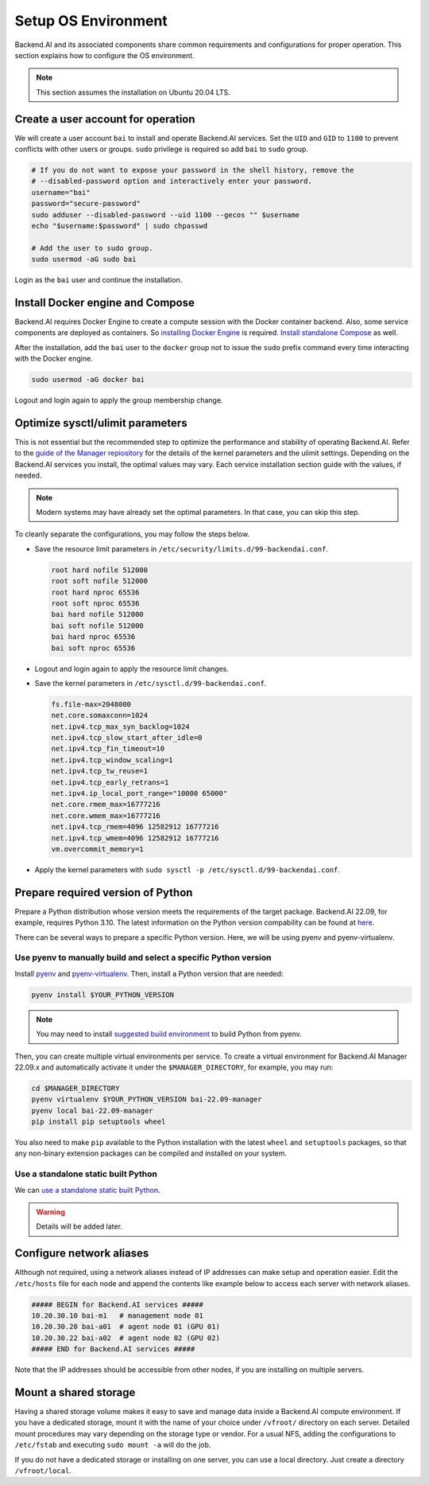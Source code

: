 Setup OS Environment
====================

Backend.AI and its associated components share common requirements and
configurations for proper operation. This section explains how to configure the
OS environment.

.. note:: This section assumes the installation on Ubuntu 20.04 LTS.


Create a user account for operation
-----------------------------------

We will create a user account ``bai`` to install and operate Backend.AI
services. Set the ``UID`` and ``GID`` to ``1100`` to prevent conflicts with
other users or groups.  ``sudo`` privilege is required so add ``bai`` to
``sudo`` group.

.. code-block:: bash

   # If you do not want to expose your password in the shell history, remove the
   # --disabled-password option and interactively enter your password.
   username="bai"
   password="secure-password"
   sudo adduser --disabled-password --uid 1100 --gecos "" $username
   echo "$username:$password" | sudo chpasswd

   # Add the user to sudo group.
   sudo usermod -aG sudo bai

Login as the ``bai`` user and continue the installation.


Install Docker engine and Compose
---------------------------------

Backend.AI requires Docker Engine to create a compute session with the Docker
container backend. Also, some service components are deployed as containers. So
`installing Docker Engine <https://docs.docker.com/engine/install/ubuntu/>`_ is
required. `Install standalone Compose <https://docs.docker.com/compose/install/other/>`_
as well.

After the installation, add the ``bai`` user to the ``docker`` group not to
issue the ``sudo`` prefix command every time interacting with the Docker engine.

.. code-block:: bash

   sudo usermod -aG docker bai

Logout and login again to apply the group membership change.


Optimize sysctl/ulimit parameters
---------------------------------

This is not essential but the recommended step to optimize the performance and
stability of operating Backend.AI. Refer to the
`guide of the Manager repiository <https://github.com/lablup/backend.ai/blob/main/src/ai/backend/manager/README.md#kernelsystem-configuration>`_
for the details of the kernel parameters and the ulimit settings. Depending on the
Backend.AI services you install, the optimal values may vary. Each service
installation section guide with the values, if needed.

.. note::

   Modern systems may have already set the optimal parameters. In that case, you
   can skip this step.

To cleanly separate the configurations, you may follow the steps below.

- Save the resource limit parameters in ``/etc/security/limits.d/99-backendai.conf``.

  .. code-block:: bash

     root hard nofile 512000
     root soft nofile 512000
     root hard nproc 65536
     root soft nproc 65536
     bai hard nofile 512000
     bai soft nofile 512000
     bai hard nproc 65536
     bai soft nproc 65536

- Logout and login again to apply the resource limit changes.
- Save the kernel parameters in ``/etc/sysctl.d/99-backendai.conf``.

  .. code-block:: bash

     fs.file-max=2048000
     net.core.somaxconn=1024
     net.ipv4.tcp_max_syn_backlog=1024
     net.ipv4.tcp_slow_start_after_idle=0
     net.ipv4.tcp_fin_timeout=10
     net.ipv4.tcp_window_scaling=1
     net.ipv4.tcp_tw_reuse=1
     net.ipv4.tcp_early_retrans=1
     net.ipv4.ip_local_port_range="10000 65000"
     net.core.rmem_max=16777216
     net.core.wmem_max=16777216
     net.ipv4.tcp_rmem=4096 12582912 16777216
     net.ipv4.tcp_wmem=4096 12582912 16777216
     vm.overcommit_memory=1

- Apply the kernel parameters with ``sudo sysctl -p /etc/sysctl.d/99-backendai.conf``.


Prepare required version of Python
----------------------------------

Prepare a Python distribution whose version meets the requirements of the target
package. Backend.AI 22.09, for example, requires Python 3.10. The latest
information on the Python version compability can be found at
`here <https://github.com/lablup/backend.ai#package-installation-guide#python-version-compatibility>`_.

There can be several ways to prepare a specific Python version. Here, we will be
using pyenv and pyenv-virtualenv.


Use pyenv to manually build and select a specific Python version
^^^^^^^^^^^^^^^^^^^^^^^^^^^^^^^^^^^^^^^^^^^^^^^^^^^^^^^^^^^^^^^^

Install `pyenv <https://github.com/pyenv/pyenv>`_ and
`pyenv-virtualenv <https://github.com/pyenv/pyenv-virtualenv>`_. Then, install
a Python version that are needed:

.. code-block::

   pyenv install $YOUR_PYTHON_VERSION

.. note::

   You may need to install
   `suggested build environment <https://github.com/pyenv/pyenv/wiki#suggested-build-environment>`_
   to build Python from pyenv.

Then, you can create multiple virtual environments per service. To create a
virtual environment for Backend.AI Manager 22.09.x and automatically activate it
under the ``$MANAGER_DIRECTORY``, for example, you may run:

.. code-block::

   cd $MANAGER_DIRECTORY
   pyenv virtualenv $YOUR_PYTHON_VERSION bai-22.09-manager
   pyenv local bai-22.09-manager
   pip install pip setuptools wheel

You also need to make ``pip`` available to the Python installation with the
latest ``wheel`` and ``setuptools`` packages, so that any non-binary extension
packages can be compiled and installed on your system.


Use a standalone static built Python
^^^^^^^^^^^^^^^^^^^^^^^^^^^^^^^^^^^^

We can `use a standalone static built Python <https://github.com/indygreg/python-build-standalone/releases>`_.

.. warning:: Details will be added later.


Configure network aliases
-------------------------

Although not required, using a network aliases instead of IP addresses can make
setup and operation easier. Edit the ``/etc/hosts`` file for each node and
append the contents like example below to access each server with network
aliases.

.. code-block:: bash

   ##### BEGIN for Backend.AI services #####
   10.20.30.10 bai-m1   # management node 01
   10.20.30.20 bai-a01  # agent node 01 (GPU 01)
   10.20.30.22 bai-a02  # agent node 02 (GPU 02)
   ##### END for Backend.AI services #####

Note that the IP addresses should be accessible from other nodes, if you are
installing on multiple servers.

Mount a shared storage
----------------------

Having a shared storage volume makes it easy to save and manage data inside a
Backend.AI compute environment. If you have a dedicated storage, mount it with
the name of your choice under ``/vfroot/`` directory on each server. Detailed
mount procedures may vary depending on the storage type or vendor. For a usual
NFS, adding the configurations to ``/etc/fstab`` and executing ``sudo mount -a``
will do the job.

If you do not have a dedicated storage or installing on one server, you can use
a local directory. Just create a directory ``/vfroot/local``.
